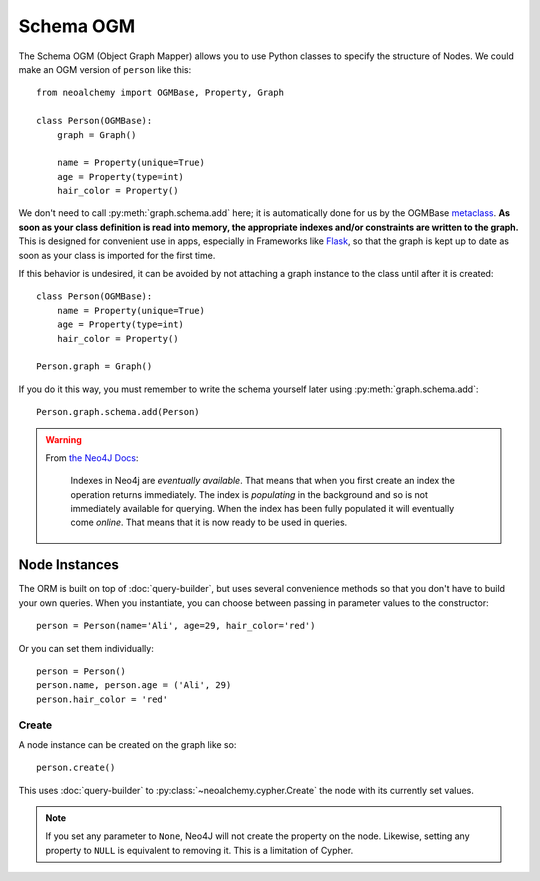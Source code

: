 

**********
Schema OGM
**********

The Schema OGM (Object Graph Mapper) allows you to use Python classes to specify
the structure of Nodes. We could make an OGM version of ``person`` like this::

    from neoalchemy import OGMBase, Property, Graph

    class Person(OGMBase):
        graph = Graph()

        name = Property(unique=True)
        age = Property(type=int)
        hair_color = Property()

We don't need to call :py:meth:`graph.schema.add` here; it is automatically
done for us by the OGMBase `metaclass`_.  **As soon as your class definition is
read into memory, the appropriate indexes and/or constraints are written to the
graph.** This is designed for convenient use in apps, especially in Frameworks
like `Flask`_, so that the graph is kept up to date as soon as your class is
imported for the first time.

If this behavior is undesired, it can be avoided by not attaching a graph
instance to the class until after it is created::

    class Person(OGMBase):
        name = Property(unique=True)
        age = Property(type=int)
        hair_color = Property()

    Person.graph = Graph()

If you do it this way, you must remember to write the schema yourself later
using :py:meth:`graph.schema.add`::

    Person.graph.schema.add(Person)

.. warning::
    From `the Neo4J Docs`_:

      Indexes in Neo4j are *eventually available*. That means that when you
      first create an index the operation returns immediately. The index is
      *populating* in the background and so is not immediately available for
      querying. When the index has been fully populated it will eventually
      come *online*. That means that it is now ready to be used in queries.


==============
Node Instances
==============

The ORM is built on top of :doc:`query-builder`, but uses several convenience
methods so that you don't have to build your own queries. When you instantiate,
you can choose between passing in parameter values to the constructor::

    person = Person(name='Ali', age=29, hair_color='red')

Or you can set them individually::

    person = Person()
    person.name, person.age = ('Ali', 29)
    person.hair_color = 'red'


------
Create
------

A node instance can be created on the graph like so::

    person.create()

This uses :doc:`query-builder` to :py:class:`~neoalchemy.cypher.Create` the
node with its currently set values.

.. note::
    If you set any parameter to ``None``, Neo4J will not create the property
    on the node. Likewise, setting any property to ``NULL`` is equivalent to
    removing it. This is a limitation of Cypher.


.. _metaclass: https://stackoverflow.com/q/100003/
.. _Flask: http://flask.pocoo.org/
.. _the Neo4J Docs: http://neo4j.com/docs/developer-manual/current/#graphdb-neo4j-schema-indexes
